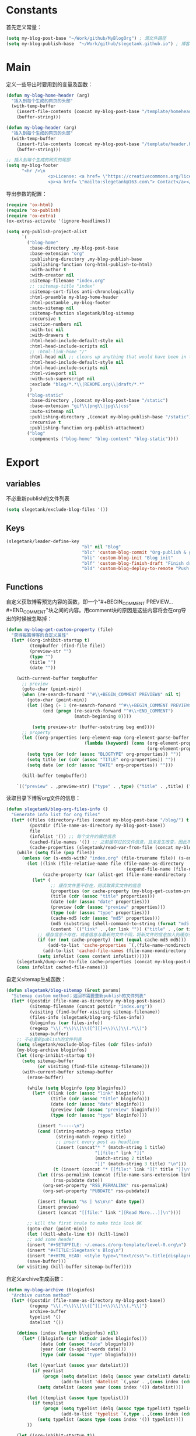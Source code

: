 * Constants
首先定义常量：
#+BEGIN_SRC emacs-lisp
  (setq my-blog-post-base "~/Work/github/MyBlogOrg") ; 源文件路径
  (setq my-blog-publish-base  "~/Work/github/slegetank.github.io") ; 博客生成路径
#+END_SRC

* Main
定义一些导出时要用到的变量及函数：
#+BEGIN_SRC emacs-lisp
  (defun my-blog-home-header (arg)
    "插入到每个生成的网页的头部"
    (with-temp-buffer
      (insert-file-contents (concat my-blog-post-base "/template/homeheader.html"))
      (buffer-string)))

  (defun my-blog-header (arg)
    "插入到每个生成的网页的头部"
    (with-temp-buffer
      (insert-file-contents (concat my-blog-post-base "/template/header.html"))
      (buffer-string)))

  ;; 插入到每个生成的网页的尾部
  (setq my-blog-footer
        "<hr />\n
                  <p>License: <a href= \"https://creativecommons.org/licenses/by-sa/4.0/\">CC BY-SA 4.0</a></p>\n
                  <p><a href= \"mailto:slegetank@163.com\"> Contact</a></p>\n")
#+END_SRC

导出参数的配置：
#+BEGIN_SRC emacs-lisp
  (require 'ox-html)
  (require 'ox-publish)
  (require 'ox-extra)
  (ox-extras-activate '(ignore-headlines))

  (setq org-publish-project-alist
        `(
          ("blog-home"
           :base-directory ,my-blog-post-base
           :base-extension "org"
           :publishing-directory ,my-blog-publish-base
           :publishing-function (org-html-publish-to-html)
           :with-author t
           :with-creator nil
           :sitemap-filename "index.org"
           ;; :sitemap-title "index"
           :sitemap-sort-files anti-chronologically
           :html-preamble my-blog-home-header
           :html-postamble ,my-blog-footer
           :auto-sitemap nil
           :sitemap-function slegetank/blog-sitemap
           :recursive t
           :section-numbers nil
           :with-toc nil
           :with-drawers t
           :html-head-include-default-style nil
           :html-head-include-scripts nil
           ;; :html-link-home "/"
           :html-head nil ;; cleans up anything that would have been in there.
           :html-head-include-default-style nil
           :html-head-include-scripts nil
           :html-viewport nil
           :with-sub-superscript nil
           :exclude "blog/*.*\\|README.org\\|draft/*.*"
           )
          ("blog-static"
           :base-directory ,(concat my-blog-post-base "/static")
           :base-extension "gif\\|png\\|jpg\\|css"
           :auto-sitemap nil
           :publishing-directory ,(concat my-blog-publish-base "/static")
           :recursive t
           :publishing-function org-publish-attachment)
          ("blog"
           :components ("blog-home" "blog-content" "blog-static"))))
#+END_SRC

* Export
** variables
不必重新publish的文件列表
#+BEGIN_SRC emacs-lisp
  (setq slegetank/exclude-blog-files '())
#+END_SRC

** Keys
#+BEGIN_SRC emacs-lisp
  (slegetank/leader-define-key
                               "bl" nil "Blog"
                               "blc" 'custom-blog-commit "Org-publish & git commit"
                               "bli" 'custom-blog-init "Blog init"
                               "blf" 'custom-blog-finish-draft "Finish draft"
                               "bld" 'custom-blog-deploy-to-remote "Push to github.io")
#+END_SRC

** Functions
自定义获取博客预览内容的函数，即一个"#+BEGIN_COMMENT PREVIEW...#+END_COMMENT"块之间的内容。用comment块的原因是这些内容将会在org导出的时候被忽略掉：
#+BEGIN_SRC emacs-lisp
  (defun my-blog-get-custom-property (file)
    "获得每篇博客的自定义属性"
    (let* ((org-inhibit-startup t)
           (tempbuffer (find-file file))
           (preview-str "")
           (type "")
           (title "")
           (date ""))

      (with-current-buffer tempbuffer
        ;; preview
        (goto-char (point-min))
        (when (re-search-forward "^#\\+BEGIN_COMMENT PREVIEW$" nil t)
          (goto-char (point-min))
          (let ((beg (+ 1 (re-search-forward "^#\\+BEGIN_COMMENT PREVIEW$")))
                (end (progn (re-search-forward "^#\\+END_COMMENT")
                            (match-beginning 0))))

            (setq preview-str (buffer-substring beg end))))
        ;; property
        (let ((org-properties (org-element-map (org-element-parse-buffer 'element) 'keyword
                                (lambda (keyword) (cons (org-element-property :key keyword)
                                                        (org-element-property :value keyword))))))
          (setq type (or (cdr (assoc "BLOGTYPE" org-properties)) ""))
          (setq title (or (cdr (assoc "TITLE" org-properties)) ""))
          (setq date (or (cdr (assoc "DATE" org-properties)) "")))

        (kill-buffer tempbuffer))

      `(("preview" . ,preview-str) ("type" . ,type) ("title" . ,title) ("date" . ,date))))
#+END_SRC

读取目录下博客org文件的信息：
#+BEGIN_SRC emacs-lisp
  (defun slegetank/blog-org-files-info ()
    "Generate info list for org files"
    (let* ((files (directory-files (concat my-blog-post-base "/blog/") t ".org$"))
           (postdir (file-name-as-directory my-blog-post-base))
           file
           (infolist '()) ;; 每个文件的属性信息
           (cached-file-names '()) ;; 之前缓存过的文件信息，且未发生改变，因此不用重新生成
           (cache-properties (slegetank/read-var-from-file (concat my-blog-post-base "/cache-properties"))))
      (while (setq file (pop files))
        (unless (or (s-ends-with? "index.org" (file-truename file)) (s-ends-with? "archive.org" (file-truename file)) (s-ends-with? "tag.org" (file-truename file)))
          (let ((link (file-relative-name file (file-name-as-directory
                                                (expand-file-name (file-name-as-directory postdir)))))
                (cache-property (car (alist-get (file-name-nondirectory file) cache-properties nil nil 'equal))))
            (let* (
                   ;; 缓存文件里不存在，则读取真实文件的信息
                   (properties (or cache-property (my-blog-get-custom-property file)))
                   (title (cdr (assoc "title" properties)))
                   (date (cdr (assoc "date" properties)))
                   (preview (cdr (assoc "preview" properties)))
                   (type (cdr (assoc "type" properties)))
                   (cache-md5 (cdr (assoc "md5" properties)))
                   (md5 (substring (shell-command-to-string (format "md5 -q %s" file)) 0 -1))
                   (content `(("link" . ,(or link "")) ("title" . ,(or title "")) ("date" . ,(or date "")) ("preview" . ,(or preview "")) ("type" . ,(or type "")) ("md5" . ,md5))))
              ;; 缓存信息不存在，或者信息与最新的文件不同，将新文件的信息加入到缓存列表里
              (if (or (not cache-property) (not (equal cache-md5 md5)))
                  (add-to-list 'cache-properties `(,(file-name-nondirectory file) . ,(list content)))
                (add-to-list 'cached-file-names (file-name-nondirectory file)))
              (setq infolist (cons content infolist))))))
      (slegetank/dump-var-to-file cache-properties (concat my-blog-post-base "/cache-properties"))
      (cons infolist cached-file-names)))
#+END_SRC

自定义sitemap生成函数：
#+BEGIN_SRC emacs-lisp
  (defun slegetank/blog-sitemap (&rest params)
    "Sitemap custom method；返回不需要重新publish的文件列表"
    (let* ((postdir (file-name-as-directory my-blog-post-base))
           (sitemap-filename (concat postdir "index.org"))
           (visiting (find-buffer-visiting sitemap-filename))
           (files-info (slegetank/blog-org-files-info))
           (bloginfos (car files-info))
           (regexp "\\(.*\\)\\[\\([^][]+\\)\\]\\(.*\\)")
           sitemap-buffer)
      ;; 不必重新publish的文件列表
      (setq slegetank/exclude-blog-files (cdr files-info))
      (my-blog-archive bloginfos)
      (let ((org-inhibit-startup t))
        (setq sitemap-buffer
              (or visiting (find-file sitemap-filename)))
        (with-current-buffer sitemap-buffer
          (erase-buffer)

          (while (setq bloginfo (pop bloginfos))
            (let* ((link (cdr (assoc "link" bloginfo)))
                   (title (cdr (assoc "title" bloginfo)))
                   (date (cdr (assoc "date" bloginfo)))
                   (preview (cdr (assoc "preview" bloginfo)))
                   (type (cdr (assoc "type" bloginfo))))

              (insert "-----\n")
              (cond ((string-match-p regexp title)
                     (string-match regexp title)
                     ;; insert every post as headline
                     (insert (concat"* " (match-string 1 title)
                                    "[[file:" link "]["
                                    (match-string 2 title)
                                    "]]" (match-string 3 title) "\n")))
                    (t (insert (concat "* [[file:" link "][" title "]]\n"))))
              (let ((rss-permalink (concat (file-name-sans-extension link) ".html"))
                    (rss-pubdate date))
                (org-set-property "RSS_PERMALINK" rss-permalink)
                (org-set-property "PUBDATE" rss-pubdate))

              (insert (format "%s | %s\n\n" date type))
              (insert preview)
              (insert (concat "[[file:" link "][Read More...]]\n"))))

          ;; kill the first hrule to make this look OK
          (goto-char (point-min))
          (let ((kill-whole-line t)) (kill-line))
          ;; add some header
          (insert "#+SETUPFILE: ~/.emacs.d/org-template/level-0.org\n")
          (insert "#+TITLE:Slegetank's Blog\n")
          (insert "#+HTML_HEAD: <style type=\"text/css\">.title{display:none;}</style>\n\n")
          (save-buffer)))
      (or visiting (kill-buffer sitemap-buffer))))
#+END_SRC

自定义archive生成函数：
#+BEGIN_SRC emacs-lisp
  (defun my-blog-archive (bloginfos)
    "Archive custom method"
    (let* ((postdir (file-name-as-directory my-blog-post-base))
           (regexp "\\(.*\\)\\[\\([^][]+\\)\\]\\(.*\\)")
           archive-buffer
           typelist '()
           datelist '())

      (dotimes (index (length bloginfos) nil)
        (let* ((bloginfo (car (nthcdr index bloginfos)))
               (date (cdr (assoc "date" bloginfo)))
               (year (car (s-split-words date)))
               (type (cdr (assoc "type" bloginfo))))

          (let ((yearlist (assoc year datelist)))
            (if yearlist
                (progn (setq datelist (delq (assoc year datelist) datelist))
                       (add-to-list 'datelist `(,year . ,(cons index (cdr yearlist)))))
              (setq datelist (acons year (cons index '()) datelist))))

          (let ((templist (assoc type typelist)))
            (if templist
                (progn (setq typelist (delq (assoc type typelist) typelist))
                       (add-to-list 'typelist `(,type . ,(cons index (cdr templist)))))
              (setq typelist (acons type (cons index '()) typelist))))
          ))

      (let ((org-inhibit-startup t))
        (with-current-buffer (find-file (concat postdir "archive.org"))
          (erase-buffer)

          (dolist (year (reverse datelist) nil)
            (insert "\n")
            (insert (concat "* " (car year)))
            (insert "\n")
            (dolist (index (reverse (cdr year)) nil)
              (let* ((bloginfo (car (nthcdr index bloginfos)))
                     (title (cdr (assoc "title" bloginfo)))
                     (date (cdr (assoc "date" bloginfo)))
                     (link (cdr (assoc "link" bloginfo))))
                (cond ((string-match-p regexp title)
                       (string-match regexp title)
                       (insert (concat"** " (match-string 1 title)
                                      "[[file:" link "]["
                                      (match-string 2 title)
                                      "]]" (match-string 3 title) "\n")))
                      (t (insert (concat "** [[file:" link "][" date " " title "]]\n"))))
                )))

          (goto-char (point-min))
          (let ((kill-whole-line t)) (kill-line))
          (insert "#+SETUPFILE: ~/.emacs.d/org-template/level-0.org\n")
          (insert "#+TITLE:Slegetank's Blog\n")
          (insert "#+HTML_HEAD: <style type=\"text/css\">.title{display:none;}</style>\n\n")
          (save-buffer)
          (kill-buffer)))

      (let ((org-inhibit-startup t))
        (with-current-buffer (find-file (concat postdir "tag.org"))
          (erase-buffer)

          (dolist (type (reverse typelist) nil)
            (insert "\n")
            (insert (concat "* " (car type)))
            (insert "\n")
            (dolist (index (reverse (cdr type)) nil)
              (let* ((bloginfo (car (nthcdr index bloginfos)))
                     (title (cdr (assoc "title" bloginfo)))
                     (date (cdr (assoc "date" bloginfo)))
                     (link (cdr (assoc "link" bloginfo))))
                (cond ((string-match-p regexp title)
                       (string-match regexp title)
                       (insert (concat"** " (match-string 1 title)
                                      "[[file:" link "]["
                                      (match-string 2 title)
                                      "]]" (match-string 3 title) "\n")))
                      (t (insert (concat "** [[file:" link "][" date " " title "]]\n"))))
                )))

          (goto-char (point-min))
          (let ((kill-whole-line t)) (kill-line))
          (insert "#+SETUPFILE: ~/.emacs.d/org-template/level-0.org\n")
          (insert "#+TITLE:Slegetank's Blog\n")
          (insert "#+HTML_HEAD: <style type=\"text/css\">.title{display:none;}</style>\n\n")
          (save-buffer)
          (kill-buffer)))
      ))
#+END_SRC

* Edit
** Functions
自定义时间戳更新方法：
#+BEGIN_SRC emacs-lisp
  (defun custom-blog-timestamp-update ()
    (interactive)
    (with-current-buffer (current-buffer)
      (goto-char (point-min))
      (search-forward-regexp "^#\\+DATE:.*?$")
      (replace-match (concat "#+DATE: " (format-time-string "<%Y-%m-%d %H:%M>")))
      (save-buffer)))
#+END_SRC

自定义修改博客type的方法：
#+BEGIN_SRC emacs-lisp
  (defun slegetank/blog-type-update ()
    "Update blog's type"
    (interactive)
    (let* ((blogtypes (with-temp-buffer
                        (insert-file-contents (expand-file-name "blogtype" my-blog-post-base))
                        (split-string (buffer-string) "\n" t)))
           (blogtype (ivy-completing-read "Select article type: " blogtypes nil t)))
      (with-current-buffer (current-buffer)
        (goto-char (point-min))
        (search-forward-regexp "^#\\+blogtype:.*?$")
        (replace-match (concat "#+blogtype: " blogtype))
        (save-buffer))))
#+END_SRC

判断是否为博客org文件：
#+BEGIN_SRC emacs-lisp
    (defun custom-org-blog-p ()
      "Judege if current file is blog file"
      (and (buffer-file-name)
           (or (s-suffix? "/draft/" (file-name-directory (buffer-file-name)))
               (s-suffix? "/blog/" (file-name-directory (buffer-file-name))))
           (s-suffix? ".org" (buffer-file-name))))
#+END_SRC

自定义用来帮助新建文章模板的helper函数：
#+BEGIN_SRC emacs-lisp
  (defun custom-blog-init (filename)
    "Init blog helper"
    (interactive (list (read-string (format "Enter new blog name: %s%s-" (concat my-blog-post-base "/draft/") (format-time-string "%Y%m%d" (current-time))))))
    (if (string= "" filename)
        (message "Need a filename")
      (or (string-match "\\.org$" filename) (setq filename (concat (file-name-sans-extension filename) ".org")))
      (progn (setq filepath (format "%s%s-%s" (concat my-blog-post-base "/draft/") (format-time-string "%Y%m%d" (current-time)) filename))
       (find-file filepath)
       (let ((custom-org-buffer (get-file-buffer filepath)))
         (with-current-buffer custom-org-buffer
           (insert (format "#+TITLE: \n#+AUTHOR: slegetank\n#+EMAIL: slege_tank@163.com\n#+DATE: %s\n#+SETUPFILE: ~/.emacs.d/org-template/level-1.org\n#+blogtype: \n\n#+BEGIN_COMMENT PREVIEW\n\n#+END_COMMENT\n" (format-time-string "<%Y-%m-%d %H:%M>" (current-time))))
           (goto-char 9))))))
#+END_SRC

自定义草稿发布函数：
#+BEGIN_SRC emacs-lisp
  (defun custom-blog-finish-draft ()
    (interactive)
    (if (custom-org-blog-p)
        (progn (dired-rename-file (buffer-file-name) (concat my-blog-post-base "/blog/" (file-name-nondirectory (buffer-file-name))) 1)
               (if (y-or-n-p "File move finished. Need to commit?")
                   (custom-blog-commit)
                 (message "\"%s\" publish finished." (buffer-file-name))))
      (message "\"%s\" is not a valid draft blog file." (buffer-file-name))))
#+END_SRC

自定义部署函数：
#+BEGIN_SRC emacs-lisp
  (defun custom-blog-deploy-to-remote ()
    "Update github.io & slegetank.com's blog"
    (interactive)
    (let ((default-directory my-blog-publish-base))
      (message "push to static blog...")
      (shell-command "git push")
      (message "Update blog success."))
    ;; (message "update blog.slegetank database...")
    ;; (shell-command "ssh root@slegetank.com \"source updateblog.sh\"")
    )

#+END_SRC

自定义插入图片链接函数：
#+BEGIN_SRC emacs-lisp
  (defun custom-blog-drag-image (fromname)
    "deal with drag image"
    (let ((img-regexp "\\(gif\\|png\\|jp[e]?g\\)\\>")
          (destname fromname))
      (when (and (string-match img-regexp fromname) (custom-org-blog-p))
        (let ((filebasename (file-name-base (buffer-file-name))))
          (setq destname (concat my-blog-post-base "/static/" filebasename "-" (progn (goto-char (point-min)) (number-to-string (count-matches (format "%s-" filebasename)))) "." (file-name-extension fromname)))
          (rename-file fromname destname t)))

      (goto-char (nth 1 (event-start event)))
      (insert (format "[[file:%s]]" (file-relative-name destname (file-name-directory (buffer-file-name)))))))
#+END_SRC

自定义用来更新remote博客的函数：
#+BEGIN_SRC emacs-lisp
  (defun custom-blog-commit ()
    "add commit push"
    (interactive)
    (slegetank/blog-sitemap nil)
    (add-to-list 'org-publish-project-alist `("blog-content"
                                              :base-directory ,(concat my-blog-post-base "/blog")
                                              :base-extension "org"
                                              :publishing-directory ,(concat my-blog-publish-base "/blog")
                                              :publishing-function (org-html-publish-to-html)
                                              :with-author t
                                              :with-creator nil
                                              :html-preamble my-blog-header
                                              :html-postamble ,my-blog-footer
                                              :auto-sitemap nil
                                              :recursive t
                                              :section-numbers nil
                                              :with-toc nil
                                              :with-drawers t
                                              :html-head-include-default-style nil
                                              :html-head-include-scripts nil
                                              ;; :html-link-home "/"
                                              :html-head nil ;; cleans up anything that would have been in there.
                                              :html-head-include-default-style nil
                                              :html-head-include-scripts nil
                                              :html-viewport nil
                                              :with-sub-superscript nil
                                              :exclude ,(and slegetank/exclude-blog-files (s-join "\\|" slegetank/exclude-blog-files))
                                              ))
    (org-publish "blog" t)
    (let ((default-directory my-blog-publish-base))
      (shell-command "git add .")
      (shell-command (format "git commit -m \"Blog updated: %s\"" (format-time-string "%Y-%m-%d %H:%M:%S" (current-time))))
      ;; (shell-command "git push")
      )
    )
#+END_SRC
** Keys
#+BEGIN_SRC emacs-lisp
    (slegetank/leader-define-key "blu" 'custom-blog-timestamp-update "Update timestamp"
                                 "blt" 'slegetank/blog-type-update "Update type")
#+END_SRC
